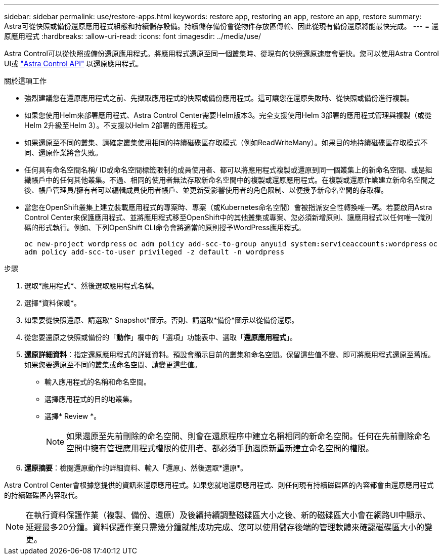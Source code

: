 ---
sidebar: sidebar 
permalink: use/restore-apps.html 
keywords: restore app, restoring an app, restore an app, restore 
summary: Astra可從快照或備份還原應用程式組態和持續儲存設備。持續儲存備份會從物件存放區傳輸、因此從現有備份還原將能最快完成。 
---
= 還原應用程式
:hardbreaks:
:allow-uri-read: 
:icons: font
:imagesdir: ../media/use/


[role="lead"]
Astra Control可以從快照或備份還原應用程式。將應用程式還原至同一個叢集時、從現有的快照還原速度會更快。您可以使用Astra Control UI或 https://docs.netapp.com/us-en/astra-automation/index.html["Astra Control API"^] 以還原應用程式。

.關於這項工作
* 強烈建議您在還原應用程式之前、先擷取應用程式的快照或備份應用程式。這可讓您在還原失敗時、從快照或備份進行複製。
* 如果您使用Helm來部署應用程式、Astra Control Center需要Helm版本3。完全支援使用Helm 3部署的應用程式管理與複製（或從Helm 2升級至Helm 3）。不支援以Helm 2部署的應用程式。
* 如果還原至不同的叢集、請確定叢集使用相同的持續磁碟區存取模式（例如ReadWriteMany）。如果目的地持續磁碟區存取模式不同、還原作業將會失敗。
* 任何具有命名空間名稱/ ID或命名空間標籤限制的成員使用者、都可以將應用程式複製或還原到同一個叢集上的新命名空間、或是組織帳戶中的任何其他叢集。不過、相同的使用者無法存取新命名空間中的複製或還原應用程式。在複製或還原作業建立新命名空間之後、帳戶管理員/擁有者可以編輯成員使用者帳戶、並更新受影響使用者的角色限制、以便授予新命名空間的存取權。
* 當您在OpenShift叢集上建立裝載應用程式的專案時、專案（或Kubernetes命名空間）會被指派安全性轉換唯一碼。若要啟用Astra Control Center來保護應用程式、並將應用程式移至OpenShift中的其他叢集或專案、您必須新增原則、讓應用程式以任何唯一識別碼的形式執行。例如、下列OpenShift CLI命令會將適當的原則授予WordPress應用程式。
+
`oc new-project wordpress`
`oc adm policy add-scc-to-group anyuid system:serviceaccounts:wordpress`
`oc adm policy add-scc-to-user privileged -z default -n wordpress`



.步驟
. 選取*應用程式*、然後選取應用程式名稱。
. 選擇*資料保護*。
. 如果要從快照還原、請選取* Snapshot*圖示。否則、請選取*備份*圖示以從備份還原。
. 從您要還原之快照或備份的「*動作*」欄中的「選項」功能表中、選取「*還原應用程式*」。
. *還原詳細資料*：指定還原應用程式的詳細資料。預設會顯示目前的叢集和命名空間。保留這些值不變、即可將應用程式還原至舊版。如果您要還原至不同的叢集或命名空間、請變更這些值。
+
** 輸入應用程式的名稱和命名空間。
** 選擇應用程式的目的地叢集。
** 選擇* Review *。
+

NOTE: 如果還原至先前刪除的命名空間、則會在還原程序中建立名稱相同的新命名空間。任何在先前刪除命名空間中擁有管理應用程式權限的使用者、都必須手動還原新重新建立命名空間的權限。



. *還原摘要*：檢閱還原動作的詳細資料、輸入「還原」、然後選取*還原*。


Astra Control Center會根據您提供的資訊來還原應用程式。如果您就地還原應用程式、則任何現有持續磁碟區的內容都會由還原應用程式的持續磁碟區內容取代。


NOTE: 在執行資料保護作業（複製、備份、還原）及後續持續調整磁碟區大小之後、新的磁碟區大小會在網路UI中顯示、延遲最多20分鐘。資料保護作業只需幾分鐘就能成功完成、您可以使用儲存後端的管理軟體來確認磁碟區大小的變更。
